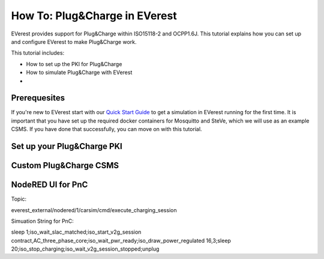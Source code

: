 **************************
How To: Plug&Charge in EVerest
**************************

EVerest provides support for Plug&Charge within ISO15118-2 and OCPP1.6J. This tutorial explains how you can
set up and configure EVerest to make Plug&Charge work.

This tutorial includes:

- How to set up the PKI for Plug&Charge
- How to simulate Plug&Charge with EVerest
- 

.. _prequesites:

Prerequesites
=============

If you're new to EVerest start with our `Quick Start Guide <02_quick_start_guide.html>`_ 
to get a simulation in EVerest running for the first time. It is important that you have set up the required docker containers for Mosquitto and SteVe,
which we will use as an example CSMS.
If you have done that successfully, you can move on with this tutorial.

Set up your Plug&Charge PKI
===========================

Custom Plug&Charge CSMS
=======================

NodeRED UI for PnC
==================

Topic:

everest_external/nodered/1/carsim/cmd/execute_charging_session

Simuation String for PnC:

sleep 1;iso_wait_slac_matched;iso_start_v2g_session contract,AC_three_phase_core;iso_wait_pwr_ready;iso_draw_power_regulated 16,3;sleep 20;iso_stop_charging;iso_wait_v2g_session_stopped;unplug
